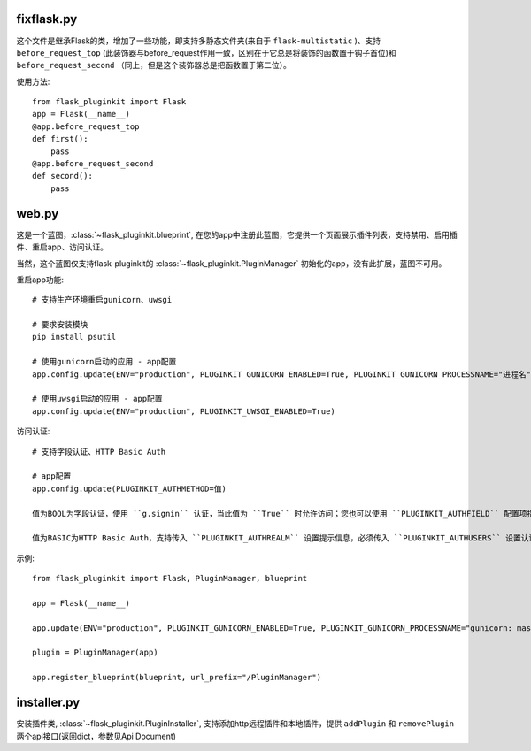 fixflask.py
-----------

这个文件是继承Flask的类，增加了一些功能，即支持多静态文件夹(来自于 ``flask-multistatic`` )、支持 ``before_request_top`` (此装饰器与before_request作用一致，区别在于它总是将装饰的函数置于钩子首位)和 ``before_request_second`` （同上，但是这个装饰器总是把函数置于第二位）。


使用方法::

    from flask_pluginkit import Flask
    app = Flask(__name__)
    @app.before_request_top
    def first():
        pass
    @app.before_request_second
    def second():
        pass

web.py
------

这是一个蓝图，:class:`~flask_pluginkit.blueprint`, 在您的app中注册此蓝图，它提供一个页面展示插件列表，支持禁用、启用插件、重启app、访问认证。

当然，这个蓝图仅支持flask-pluginkit的 :class:`~flask_pluginkit.PluginManager` 初始化的app，没有此扩展，蓝图不可用。

重启app功能::

    # 支持生产环境重启gunicorn、uwsgi

    # 要求安装模块
    pip install psutil

    # 使用gunicorn启动的应用 - app配置
    app.config.update(ENV="production", PLUGINKIT_GUNICORN_ENABLED=True, PLUGINKIT_GUNICORN_PROCESSNAME="进程名")

    # 使用uwsgi启动的应用 - app配置
    app.config.update(ENV="production", PLUGINKIT_UWSGI_ENABLED=True)

访问认证::

    # 支持字段认证、HTTP Basic Auth

    # app配置
    app.config.update(PLUGINKIT_AUTHMETHOD=值)

    值为BOOL为字段认证，使用 ``g.signin`` 认证，当此值为 ``True`` 时允许访问；您也可以使用 ``PLUGINKIT_AUTHFIELD`` 配置项指定，当此项存在且为True时允许访问。

    值为BASIC为HTTP Basic Auth，支持传入 ``PLUGINKIT_AUTHREALM`` 设置提示信息，必须传入 ``PLUGINKIT_AUTHUSERS`` 设置认证的用户名及密码，要求类型是字典，key是用户名，value是密码，允许多个k、v组合。

示例::

    from flask_pluginkit import Flask, PluginManager, blueprint

    app = Flask(__name__)

    app.update(ENV="production", PLUGINKIT_GUNICORN_ENABLED=True, PLUGINKIT_GUNICORN_PROCESSNAME="gunicorn: master [xxx]", PLUGINKIT_AUTHREALM="BASIC", PLUGINKIT_AUTHUSERS=dict(admin="admin"))

    plugin = PluginManager(app)

    app.register_blueprint(blueprint, url_prefix="/PluginManager")

installer.py
------------

安装插件类, :class:`~flask_pluginkit.PluginInstaller`, 支持添加http远程插件和本地插件，提供 ``addPlugin`` 和 ``removePlugin`` 两个api接口(返回dict，参数见Api Document)
